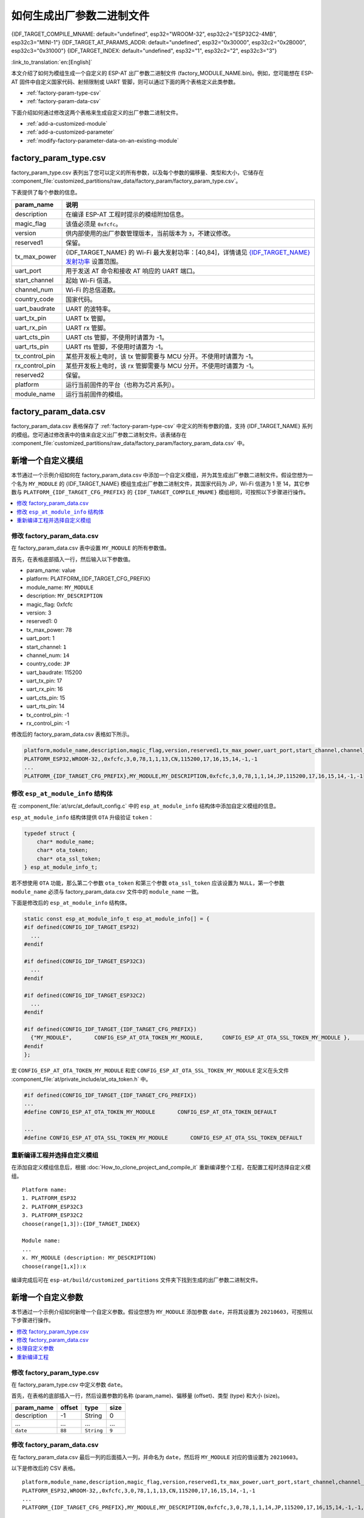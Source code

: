 如何生成出厂参数二进制文件
======================================

{IDF_TARGET_COMPILE_MNAME: default="undefined", esp32="WROOM-32", esp32c2="ESP32C2-4MB", esp32c3="MINI-1"}
{IDF_TARGET_AT_PARAMS_ADDR: default="undefined", esp32="0x30000", esp32c2="0x2B000", esp32c3="0x31000"}
{IDF_TARGET_INDEX: default="undefined", esp32="1", esp32c2="2", esp32c3="3"}

:link_to_translation:`en:[English]`

本文介绍了如何为模组生成一个自定义的 ESP-AT 出厂参数二进制文件 (factory_MODULE_NAME.bin)。例如，您可能想在 ESP-AT 固件中自定义国家代码、射频限制或 UART 管脚，则可以通过下面的两个表格定义此类参数。

- :ref:`factory-param-type-csv`
- :ref:`factory-param-data-csv`

下面介绍如何通过修改这两个表格来生成自定义的出厂参数二进制文件。

- :ref:`add-a-customized-module`
- :ref:`add-a-customized-parameter`
- :ref:`modify-factory-parameter-data-on-an-existing-module`

.. _factory-param-type-csv:

factory_param_type.csv
-----------------------

factory_param_type.csv 表列出了您可以定义的所有参数，以及每个参数的偏移量、类型和大小，它储存在 :component_file:`customized_partitions/raw_data/factory_param/factory_param_type.csv`。

下表提供了每个参数的信息。

.. list-table::
   :header-rows: 1
   :widths: 20 100

   * - param_name
     - 说明
   * - description
     - 在编译 ESP-AT 工程时提示的模组附加信息。
   * - magic_flag
     - 该值必须是 ``0xfcfc``。
   * - version
     - 供内部使用的出厂参数管理版本，当前版本为 ``3``，不建议修改。
   * - reserved1
     - 保留。
   * - tx_max_power
     - {IDF_TARGET_NAME} 的 Wi-Fi 最大发射功率：[40,84]，详情请见 `{IDF_TARGET_NAME} 发射功率 <https://docs.espressif.com/projects/esp-idf/en/release-v4.3/{IDF_TARGET_PATH_NAME}/api-reference/network/esp_wifi.html#_CPPv425esp_wifi_set_max_tx_power6int8_t>`_ 设置范围。
   * - uart_port
     - 用于发送 AT 命令和接收 AT 响应的 UART 端口。
   * - start_channel
     - 起始 Wi-Fi 信道。
   * - channel_num
     - Wi-Fi 的总信道数。
   * - country_code
     - 国家代码。
   * - uart_baudrate
     - UART 的波特率。
   * - uart_tx_pin
     - UART tx 管脚。
   * - uart_rx_pin
     - UART rx 管脚。
   * - uart_cts_pin
     - UART cts 管脚，不使用时请置为 -1。
   * - uart_rts_pin
     - UART rts 管脚，不使用时请置为 -1。
   * - tx_control_pin
     - 某些开发板上电时，该 tx 管脚需要与 MCU 分开。不使用时请置为 -1。
   * - rx_control_pin
     - 某些开发板上电时，该 rx 管脚需要与 MCU 分开。不使用时请置为 -1。
   * - reserved2
     - 保留。
   * - platform
     - 运行当前固件的平台（也称为芯片系列）。
   * - module_name
     - 运行当前固件的模组。

.. _factory-param-data-csv:

factory_param_data.csv
-----------------------

factory_param_data.csv 表格保存了 :ref:`factory-param-type-csv` 中定义的所有参数的值，支持 {IDF_TARGET_NAME} 系列的模组。您可通过修改表中的值来自定义出厂参数二进制文件。该表储存在 :component_file:`customized_partitions/raw_data/factory_param/factory_param_data.csv` 中。

.. _add-a-customized-module:

新增一个自定义模组
-----------------------

本节通过一个示例介绍如何在 factory_param_data.csv 中添加一个自定义模组，并为其生成出厂参数二进制文件。假设您想为一个名为 ``MY_MODULE`` 的 {IDF_TARGET_NAME} 模组生成出厂参数二进制文件，其国家代码为 JP，Wi-Fi 信道为 1 至 14，其它参数与 ``PLATFORM_{IDF_TARGET_CFG_PREFIX}`` 的 ``{IDF_TARGET_COMPILE_MNAME}`` 模组相同，可按照以下步骤进行操作。

.. contents::
  :local:
  :depth: 1

修改 factory_param_data.csv
^^^^^^^^^^^^^^^^^^^^^^^^^^^^^^

在 factory_param_data.csv 表中设置 ``MY_MODULE`` 的所有参数值。

首先，在表格底部插入一行，然后输入以下参数值。

- param_name: value
- platform: PLATFORM_{IDF_TARGET_CFG_PREFIX}
- module_name: ``MY_MODULE``
- description: ``MY_DESCRIPTION``
- magic_flag: 0xfcfc
- version: 3
- reserved1: 0
- tx_max_power: 78
- uart_port: 1
- start_channel: ``1``
- channel_num: ``14``
- country_code: ``JP``
- uart_baudrate: 115200
- uart_tx_pin: 17
- uart_rx_pin: 16
- uart_cts_pin: 15
- uart_rts_pin: 14
- tx_control_pin: -1
- rx_control_pin: -1

修改后的 factory_param_data.csv 表格如下所示。

.. code-block:: none

  platform,module_name,description,magic_flag,version,reserved1,tx_max_power,uart_port,start_channel,channel_num,country_code,uart_baudrate,uart_tx_pin,uart_rx_pin,uart_cts_pin,uart_rts_pin,tx_control_pin,rx_control_pin
  PLATFORM_ESP32,WROOM-32,,0xfcfc,3,0,78,1,1,13,CN,115200,17,16,15,14,-1,-1
  ...
  PLATFORM_{IDF_TARGET_CFG_PREFIX},MY_MODULE,MY_DESCRIPTION,0xfcfc,3,0,78,1,1,14,JP,115200,17,16,15,14,-1,-1

.. _modify-esp-at-module-info-structure:

修改 ``esp_at_module_info`` 结构体
^^^^^^^^^^^^^^^^^^^^^^^^^^^^^^^^^^^^^^^^

在 :component_file:`at/src/at_default_config.c` 中的 ``esp_at_module_info`` 结构体中添加自定义模组的信息。 

``esp_at_module_info`` 结构体提供 ``OTA`` 升级验证 ``token``：

.. code-block:: c

    typedef struct {
        char* module_name;
        char* ota_token;
        char* ota_ssl_token;
    } esp_at_module_info_t;

若不想使用 ``OTA`` 功能，那么第二个参数 ``ota_token`` 和第三个参数 ``ota_ssl_token`` 应该设置为 ``NULL``，第一个参数 ``module_name`` 必须与 factory_param_data.csv 文件中的 ``module_name`` 一致。

下面是修改后的 ``esp_at_module_info`` 结构体。

.. code-block:: c

    static const esp_at_module_info_t esp_at_module_info[] = {
    #if defined(CONFIG_IDF_TARGET_ESP32)
      ...
    #endif

    #if defined(CONFIG_IDF_TARGET_ESP32C3)
      ...
    #endif

    #if defined(CONFIG_IDF_TARGET_ESP32C2)
      ...
    #endif

    #if defined(CONFIG_IDF_TARGET_{IDF_TARGET_CFG_PREFIX})
      {"MY_MODULE",       CONFIG_ESP_AT_OTA_TOKEN_MY_MODULE,      CONFIG_ESP_AT_OTA_SSL_TOKEN_MY_MODULE },     // MY_MODULE
    #endif
    };

宏 ``CONFIG_ESP_AT_OTA_TOKEN_MY_MODULE`` 和宏 ``CONFIG_ESP_AT_OTA_SSL_TOKEN_MY_MODULE`` 定义在头文件 :component_file:`at/private_include/at_ota_token.h` 中。

.. code-block:: none

    #if defined(CONFIG_IDF_TARGET_{IDF_TARGET_CFG_PREFIX})
    ...
    #define CONFIG_ESP_AT_OTA_TOKEN_MY_MODULE       CONFIG_ESP_AT_OTA_TOKEN_DEFAULT

    ...
    #define CONFIG_ESP_AT_OTA_SSL_TOKEN_MY_MODULE       CONFIG_ESP_AT_OTA_SSL_TOKEN_DEFAULT

重新编译工程并选择自定义模组
^^^^^^^^^^^^^^^^^^^^^^^^^^^^^^^

在添加自定义模组信息后，根据 :doc:`How_to_clone_project_and_compile_it` 重新编译整个工程，在配置工程时选择自定义模组。

::

    Platform name:
    1. PLATFORM_ESP32
    2. PLATFORM_ESP32C3
    3. PLATFORM_ESP32C2
    choose(range[1,3]):{IDF_TARGET_INDEX}

    Module name:
    ...
    x. MY_MODULE (description: MY_DESCRIPTION)
    choose(range[1,x]):x

编译完成后可在 ``esp-at/build/customized_partitions`` 文件夹下找到生成的出厂参数二进制文件。 

.. _add-a-customized-parameter:

新增一个自定义参数
---------------------

本节通过一个示例介绍如何新增一个自定义参数。假设您想为 ``MY_MODULE`` 添加参数 ``date``，并将其设置为 ``20210603``，可按照以下步骤进行操作。

.. contents::
  :local:
  :depth: 1

修改 factory_param_type.csv
^^^^^^^^^^^^^^^^^^^^^^^^^^^^^

在 factory_param_type.csv 中定义参数 ``date``。

首先，在表格的底部插入一行，然后设置参数的名称 (param_name)、偏移量 (offset)、类型 (type) 和大小 (size)。

.. list-table::
   :header-rows: 1

   * - param_name
     - offset
     - type
     - size
   * - description
     - -1
     - String
     - 0
   * - ...
     - ...
     - ...
     - ...
   * - ``date``
     - ``88``
     - ``String``
     - ``9``

修改 factory_param_data.csv
^^^^^^^^^^^^^^^^^^^^^^^^^^^^^^

在 factory_param_data.csv 最后一列的后面插入一列，并命名为 ``date``，然后将 ``MY_MODULE`` 对应的值设置为 ``20210603``。

以下是修改后的 CSV 表格。

::

    platform,module_name,description,magic_flag,version,reserved1,tx_max_power,uart_port,start_channel,channel_num,country_code,uart_baudrate,uart_tx_pin,uart_rx_pin,uart_cts_pin,uart_rts_pin,tx_control_pin,rx_control_pin,date
    PLATFORM_ESP32,WROOM-32,,0xfcfc,3,0,78,1,1,13,CN,115200,17,16,15,14,-1,-1
    ...
    PLATFORM_{IDF_TARGET_CFG_PREFIX},MY_MODULE,MY_DESCRIPTION,0xfcfc,3,0,78,1,1,14,JP,115200,17,16,15,14,-1,-1,20210603

处理自定义参数
^^^^^^^^^^^^^^

您可以自定义函数来处理自定义的参数 ``date``，以下只是简单输出参数值。

.. code-block:: c

    static void esp_at_factory_parameter_date_init(void)
    {
        const esp_partition_t * partition = esp_at_custom_partition_find(0x40, 0xff, "factory_param");
        char* data = NULL;
        char* str_date = NULL;

        if (!partition) {
            printf("factory_parameter partition missed\r\n");
            return;
        }

        data = (char*)malloc(ESP_AT_FACTORY_PARAMETER_SIZE); // 说明
        assert(data != NULL);
        if(esp_partition_read(partition, 0, data, ESP_AT_FACTORY_PARAMETER_SIZE) != ESP_OK){
            free(data);
            return;
        }

        if ((data[0] != 0xFC) || (data[1] != 0xFC)) { // 检查 magic flag 是否为 0xfc 0xfc
            return;
        }

        // 示例代码
        // 可自定义如何处理参数 date
        // 此处仅简单打印 date 参数值
        str_date = &data[88];   // date 字段偏移地址
        printf("date is %s\r\n", str_date);

        free(data);

        return;
    }

重新编译工程
^^^^^^^^^^^^

参考 :doc:`How_to_clone_project_and_compile_it` 来编译整个工程。

编译完成后可在 ``esp-at/build/customized_partitions`` 文件夹下找到生成的出厂参数二进制文件。 

.. _modify-factory-parameter-data-on-an-existing-module:

修改现有模组的出厂参数数据
---------------------------

假设您需要修改 factory_param_data.csv 中现有的某个模组的出厂参数数据，可采用下面任意一种方法。

.. contents::
  :local:
  :depth: 1

重新编译整个工程
^^^^^^^^^^^^^^^^^^^^^

打开 factory_param_data.csv 并根据需要修改参数。

重新编译 ESP-AT 工程（参考 :doc:`How_to_clone_project_and_compile_it`），出厂参数二进制文件会在 ``esp-at/build/customized_partitions`` 文件夹生成。

只编译出厂参数二进制文件
^^^^^^^^^^^^^^^^^^^^^^^^^^^

首先，克隆整个 ESP-AT 工程。

然后，前往 ESP-AT 工程的根目录，输入以下命令，并替换一些参数。

::

    python tools/factory_param_generate.py --platform PLATFORM --module MODULE --define_file DEFINE_FILE --module_file MODULE_FILE --bin_name BIN_NAME --log_file LOG_FILE

- ``PLATFORM`` 替换为模组的平台，必须与 factory_param_data.csv 中 ``platform`` 的值一致。

- ``MODULE`` 替换为模组的名称，必须与 factory_param_data.csv 中 ``module_name`` 的值一致。

- ``DEFINE_FILE`` 替换为 factory_param_type.csv 的相对路径。

- ``MODULE_FILE`` 替换为 factory_param_data.csv 的相对路径。

- ``BIN_NAME`` 替换为出厂参数二进制文件名。

- ``LOG_FILE`` 储存模组名称的文件名。

以下为 ``MY_MODULE`` 的示例代码。

::

    python tools/factory_param_generate.py --platform PLATFORM_{IDF_TARGET_CFG_PREFIX} --module MY_MODULE --define_file components/customized_partitions/raw_data/factory_param/factory_param_type.csv --module_file components/customized_partitions/raw_data/factory_param/factory_param_data.csv --bin_name ./factory_param.bin --log_file ./factory_parameter.log

执行上述命令后，将在当前目录下生成以下三个文件。

- factory_param.bin
- factory_parameter.log
- factory_param_MY_MODULE.bin

将新生成的 ``factory_param_MY_MODULE.bin`` 下载到 flash 中，可使用 ESP-AT 提供的 `esptool.py <https://github.com/espressif/esptool/#readme>`_ 进行下载，在 ESP-AT 项目的根目录下执行以下命令，并替换一些参数。

::

    python esp-idf/components/esptool_py/esptool/esptool.py -p PORT -b BAUD --before default_reset --after hard_reset --chip auto  write_flash --flash_mode dio --flash_size detect --flash_freq 40m ADDRESS FILEDIRECTORY

- ``PORT`` 替换为端口名称。

- ``BAUD`` 替换为波特率。

- ``ADDRESS`` 替换为 flash 中开始的地址。ESP-AT 对 ``ADDRESS`` 参数有严格的要求，不同固件的出厂参数二进制文件的地址不同，请参考下面的表格。

  .. only:: esp32

    .. list-table:: 出厂参数二进制文件下载地址
      :header-rows: 1

      * - 平台
        - 固件
        - 地址
      * - PLATFORM_ESP32
        - 所有固件
        - {IDF_TARGET_AT_PARAMS_ADDR}

.. only:: esp32c2

    .. list-table:: 出厂参数二进制文件下载地址
      :header-rows: 1

      * - 平台
        - 固件
        - 地址
      * - PLATFORM_ESP32C2
        - ESP32C2-4MB 固件
        - {IDF_TARGET_AT_PARAMS_ADDR}

  .. only:: esp32c3

    .. list-table:: 出厂参数二进制文件下载地址
      :header-rows: 1

      * - 平台
        - 固件
        - 地址
      * - PLATFORM_ESP32C3
        - MINI-1 固件
        - {IDF_TARGET_AT_PARAMS_ADDR}

- ``FILEDIRECTORY`` 替换为出厂参数二进制文件的相对路径。

下面是将生成的出厂参数二进制文件烧录到 ``MY_MODULE`` 的命令示例。

::

    python esp-idf/components/esptool_py/esptool/esptool.py -p /dev/ttyUSB0 -b 921600 --before default_reset --after hard_reset --chip auto  write_flash --flash_mode dio --flash_size detect --flash_freq 40m {IDF_TARGET_AT_PARAMS_ADDR} ./factory_param_MY_MODULE.bin

直接修改出厂参数二进制文件
^^^^^^^^^^^^^^^^^^^^^^^^^^^^

用二进制工具打开出厂参数二进制文件，根据 factory_param_type.csv 中的参数偏移量，直接在相应位置进行修改。

将修改后的 factory_param.bin 烧录至 flash（详情请见 :doc:`../Get_Started/Downloading_guide`）。
